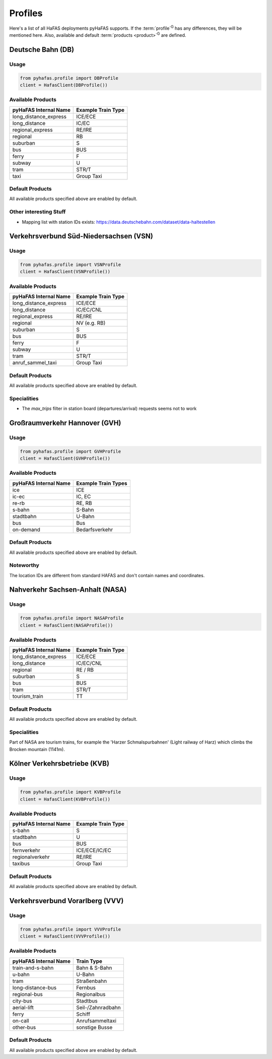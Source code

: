Profiles
========
Here's a list of all HaFAS deployments pyHaFAS supports.
If the :term:`profile`:superscript:`G` has any differences, they will be mentioned here. Also, available and default :term:`products <product>`:superscript:`G` are defined.

Deutsche Bahn (DB)
------------------
Usage
^^^^^^
.. code:: python

  from pyhafas.profile import DBProfile
  client = HafasClient(DBProfile())

Available Products
^^^^^^^^^^^^^^^^^^

===================== ==================
pyHaFAS Internal Name Example Train Type
===================== ==================
long_distance_express ICE/ECE
long_distance         IC/EC
regional_express      RE/IRE
regional              RB
suburban              S
bus                   BUS
ferry                 F
subway                U
tram                  STR/T
taxi                  Group Taxi
===================== ==================

Default Products
^^^^^^^^^^^^^^^^
All available products specified above are enabled by default.

Other interesting Stuff
^^^^^^^^^^^^^^^^^^^^^^^
* Mapping list with station IDs exists: `<https://data.deutschebahn.com/dataset/data-haltestellen>`_

Verkehrsverbund Süd-Niedersachsen (VSN)
---------------------------------------
Usage
^^^^^^
.. code:: python

  from pyhafas.profile import VSNProfile
  client = HafasClient(VSNProfile())

Available Products
^^^^^^^^^^^^^^^^^^

===================== ==================
pyHaFAS Internal Name Example Train Type
===================== ==================
long_distance_express ICE/ECE
long_distance         IC/EC/CNL
regional_express      RE/IRE
regional              NV (e.g. RB)
suburban              S
bus                   BUS
ferry                 F
subway                U
tram                  STR/T
anruf_sammel_taxi     Group Taxi
===================== ==================

Default Products
^^^^^^^^^^^^^^^^
All available products specified above are enabled by default.

Specialities
^^^^^^^^^^^^

* The `max_trips` filter in station board (departures/arrival) requests seems not to work

Großraumverkehr Hannover (GVH)
------------------------------

Usage
^^^^^^
.. code:: python

  from pyhafas.profile import GVHProfile
  client = HafasClient(GVHProfile())

Available Products
^^^^^^^^^^^^^^^^^^

===================== ===================
pyHaFAS Internal Name Example Train Types
===================== ===================
ice                   ICE
ic-ec                 IC, EC
re-rb                 RE, RB
s-bahn                S-Bahn
stadtbahn             U-Bahn
bus                   Bus
on-demand             Bedarfsverkehr
===================== ===================

Default Products
^^^^^^^^^^^^^^^^
All available products specified above are enabled by default.

Noteworthy
^^^^^^^^^^
The location IDs are different from standard HAFAS and don't contain names and coordinates.

Nahverkehr Sachsen-Anhalt (NASA)
---------------------------------------
Usage
^^^^^^
.. code:: python

  from pyhafas.profile import NASAProfile
  client = HafasClient(NASAProfile())

Available Products
^^^^^^^^^^^^^^^^^^

===================== ==================
pyHaFAS Internal Name Example Train Type
===================== ==================
long_distance_express ICE/ECE
long_distance         IC/EC/CNL
regional              RE / RB
suburban              S
bus                   BUS
tram                  STR/T
tourism_train         TT
===================== ==================

Default Products
^^^^^^^^^^^^^^^^
All available products specified above are enabled by default.

Specialities
^^^^^^^^^^^^

Part of NASA are tourism trains, for example the 'Harzer Schmalspurbahnen' (Light railway of Harz) which climbs the Brocken mountain (1141m).



Kölner Verkehrsbetriebe (KVB)
-----------------------------
Usage
^^^^^^
.. code:: python

  from pyhafas.profile import KVBProfile
  client = HafasClient(KVBProfile())

Available Products
^^^^^^^^^^^^^^^^^^

===================== ==================
pyHaFAS Internal Name Example Train Type
===================== ==================
s-bahn                S
stadtbahn             U
bus                   BUS
fernverkehr           ICE/ECE/IC/EC
regionalverkehr       RE/IRE
taxibus               Group Taxi
===================== ==================

Default Products
^^^^^^^^^^^^^^^^
All available products specified above are enabled by default.


Verkehrsverbund Vorarlberg (VVV)
-----------------------------
Usage
^^^^^^
.. code:: python

  from pyhafas.profile import VVVProfile
  client = HafasClient(VVVProfile())

Available Products
^^^^^^^^^^^^^^^^^^

===================== ==================
pyHaFAS Internal Name Train Type
===================== ==================
train-and-s-bahn      Bahn & S-Bahn
u-bahn                U-Bahn
tram                  Straßenbahn
long-distance-bus     Fernbus
regional-bus          Regionalbus
city-bus              Stadtbus
aerial-lift           Seil-/Zahnradbahn
ferry                 Schiff
on-call               Anrufsammeltaxi
other-bus             sonstige Busse
===================== ==================

Default Products
^^^^^^^^^^^^^^^^
All available products specified above are enabled by default.